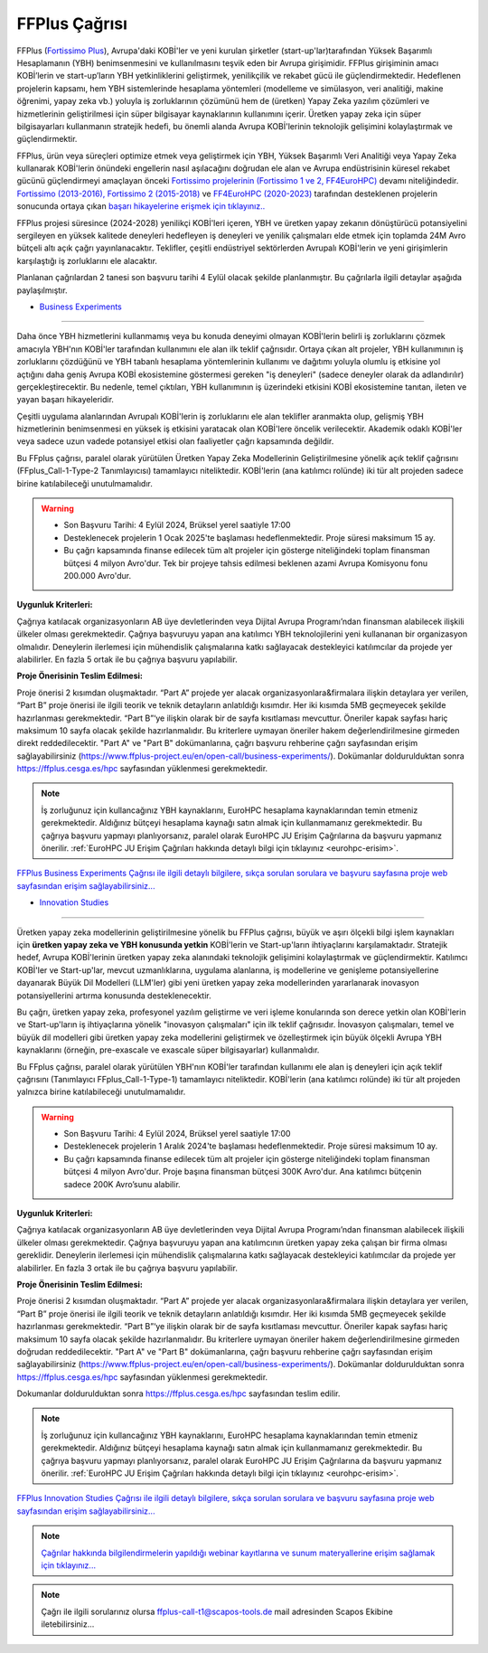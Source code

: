 .. _ffplus-opencall:

================
FFPlus Çağrısı
================

FFPlus (`Fortissimo Plus <https://www.ffplus-project.eu/>`_), Avrupa'daki KOBİ'ler ve yeni kurulan şirketler (start-up'lar)tarafından Yüksek Başarımlı Hesaplamanın (YBH) benimsenmesini ve kullanılmasını teşvik eden bir Avrupa girişimidir. FFPlus girişiminin amacı KOBİ’lerin ve start-up’ların YBH yetkinliklerini geliştirmek, yenilikçilik ve rekabet gücü ile güçlendirmektedir. Hedeflenen projelerin kapsamı, hem YBH sistemlerinde hesaplama yöntemleri (modelleme ve simülasyon, veri analitiği, makine öğrenimi, yapay zeka vb.) yoluyla iş zorluklarının çözümünü hem de (üretken) Yapay Zeka yazılım çözümleri ve hizmetlerinin geliştirilmesi için süper bilgisayar kaynaklarının kullanımını içerir. Üretken yapay zeka için süper bilgisayarları kullanmanın stratejik hedefi, bu önemli alanda Avrupa KOBİ'lerinin teknolojik gelişimini kolaylaştırmak ve güçlendirmektir.

FFPlus, ürün veya süreçleri optimize etmek veya geliştirmek için YBH, Yüksek Başarımlı Veri Analitiği veya Yapay Zeka kullanarak KOBİ'lerin önündeki engellerin nasıl aşılacağını doğrudan ele alan ve Avrupa endüstrisinin küresel rekabet gücünü güçlendirmeyi amaçlayan önceki `Fortissimo projelerinin (Fortissimo 1 ve 2, FF4EuroHPC) <https://www.fortissimo-project.eu/>`_ devamı niteliğindedir. `Fortissimo (2013-2016), Fortissimo 2 (2015-2018) <https://www.fortissimo-project.eu/en/success-stories/>`_ ve `FF4EuroHPC (2020-2023) <https://www.ff4eurohpc.eu/en/success-stories/>`_ tarafından desteklenen projelerin sonucunda ortaya çıkan `başarı hikayelerine erişmek için tıklayınız.. <https://www.ffplus-project.eu/en/success-stories/>`_

FFPlus projesi süresince (2024-2028) yenilikçi KOBİ'leri içeren, YBH ve üretken yapay zekanın dönüştürücü potansiyelini sergileyen en yüksek kalitede deneyleri hedefleyen iş deneyleri ve yenilik çalışmaları elde etmek için toplamda 24M Avro bütçeli altı açık çağrı yayınlanacaktır. Teklifler, çeşitli endüstriyel sektörlerden Avrupalı KOBİ'lerin ve yeni girişimlerin karşılaştığı iş zorluklarını ele alacaktır.

Planlanan çağrılardan 2 tanesi son başvuru tarihi 4 Eylül olacak şekilde planlanmıştır. Bu çağrılarla ilgili detaylar aşağıda paylaşılmıştır. 


* `Business Experiments <https://www.ffplus-project.eu/en/open-call/business-experiments/>`_
----------------------------------------------------------------------------------------------------

Daha önce YBH hizmetlerini kullanmamış veya bu konuda deneyimi olmayan KOBİ'lerin belirli iş zorluklarını çözmek amacıyla YBH'nın KOBİ'ler tarafından kullanımını ele alan ilk teklif çağrısıdır. Ortaya çıkan alt projeler, YBH kullanımının iş zorluklarını çözdüğünü ve YBH tabanlı hesaplama yöntemlerinin kullanımı ve dağıtımı yoluyla olumlu iş etkisine yol açtığını daha geniş Avrupa KOBİ ekosistemine göstermesi gereken "iş deneyleri" (sadece deneyler olarak da adlandırılır) gerçekleştirecektir. Bu nedenle, temel çıktıları, YBH kullanımının iş üzerindeki etkisini KOBİ ekosistemine tanıtan, ileten ve yayan başarı hikayeleridir.

Çeşitli uygulama alanlarından Avrupalı KOBİ'lerin iş zorluklarını ele alan teklifler aranmakta olup, gelişmiş YBH hizmetlerinin benimsenmesi en yüksek iş etkisini yaratacak olan KOBİ'lere öncelik verilecektir. Akademik odaklı KOBİ'ler veya sadece uzun vadede potansiyel etkisi olan faaliyetler çağrı kapsamında değildir.

Bu FFplus çağrısı, paralel olarak yürütülen Üretken Yapay Zeka Modellerinin Geliştirilmesine yönelik açık teklif çağrısını (FFplus_Call-1-Type-2 Tanımlayıcısı) tamamlayıcı niteliktedir. KOBİ'lerin (ana katılımcı rolünde) iki tür alt projeden sadece birine katılabileceği unutulmamalıdır.

.. warning:: 

  * Son Başvuru Tarihi: 4 Eylül 2024, Brüksel yerel saatiyle 17:00

  * Desteklenecek projelerin 1 Ocak 2025'te başlaması hedeflenmektedir. Proje süresi maksimum 15 ay.

  * Bu çağrı kapsamında finanse edilecek tüm alt projeler için gösterge niteliğindeki toplam finansman bütçesi 4 milyon Avro'dur. Tek bir projeye tahsis edilmesi beklenen azami Avrupa Komisyonu fonu 200.000 Avro'dur.

**Uygunluk Kriterleri:**

Çağrıya katılacak organizasyonların AB üye devletlerinden veya Dijital Avrupa Programı’ndan finansman alabilecek ilişkili ülkeler olması gerekmektedir. Çağrıya başvuruyu yapan ana katılımcı YBH teknolojilerini yeni kullananan bir organizasyon olmalıdır. Deneylerin  ilerlemesi için mühendislik çalışmalarına katkı sağlayacak destekleyici katılımcılar da projede yer alabilirler.  En fazla 5 ortak ile bu çağrıya başvuru yapılabilir. 

**Proje Önerisinin Teslim Edilmesi:**

Proje önerisi 2 kısımdan oluşmaktadır. “Part A” projede yer alacak organizasyonlara&firmalara ilişkin detaylara yer verilen, “Part B” proje önerisi ile ilgili teorik ve teknik detayların anlatıldığı kısımdır. Her iki kısımda 5MB geçmeyecek şekilde hazırlanması gerekmektedir. “Part B”‘ye ilişkin olarak bir de sayfa kısıtlaması mevcuttur. Öneriler kapak sayfası hariç maksimum 10 sayfa olacak şekilde hazırlanmalıdır. Bu kriterlere uymayan öneriler hakem değerlendirilmesine girmeden direkt reddedilecektir. "Part A" ve "Part B" dokümanlarına, çağrı başvuru rehberine çağrı sayfasından erişim sağlayabilirsiniz (https://www.ffplus-project.eu/en/open-call/business-experiments/). Dokümanlar doldurulduktan sonra https://ffplus.cesga.es/hpc sayfasından yüklenmesi gerekmektedir. 

.. note::
  
  İş zorluğunuz için kullancağınız YBH kaynaklarını, EuroHPC hesaplama kaynaklarından temin etmeniz gerekmektedir. Aldığınız bütçeyi hesaplama kaynağı satın almak için kullanmamanız gerekmektedir.  Bu çağrıya başvuru yapmayı planlıyorsanız, paralel olarak EuroHPC JU Erişim Çağrılarına da başvuru yapmanız önerilir. :ref:`EuroHPC JU Erişim Çağrıları hakkında detaylı bilgi için tıklayınız <eurohpc-erisim>`.

`FFPlus Business Experiments Çağrısı ile ilgili detaylı bilgilere, sıkça sorulan sorulara ve başvuru sayfasına proje web sayfasından erişim sağlayabilirsiniz... <https://www.ffplus-project.eu/en/open-call/business-experiments>`_


* `Innovation Studies <https://www.ffplus-project.eu/en/open-call/innovation-studies/>`_
----------------------------------------------------------------------------------------------------

Üretken yapay zeka modellerinin geliştirilmesine yönelik bu FFPlus çağrısı, büyük ve aşırı ölçekli bilgi işlem kaynakları için **üretken yapay zeka ve YBH konusunda yetkin** KOBİ'lerin ve Start-up'ların ihtiyaçlarını karşılamaktadır. Stratejik hedef, Avrupa KOBİ'lerinin üretken yapay zeka alanındaki teknolojik gelişimini kolaylaştırmak ve güçlendirmektir. Katılımcı KOBİ'ler ve Start-up'lar, mevcut uzmanlıklarına, uygulama alanlarına, iş modellerine ve genişleme potansiyellerine dayanarak Büyük Dil Modelleri (LLM'ler) gibi yeni üretken yapay zeka modellerinden yararlanarak inovasyon potansiyellerini artırma konusunda desteklenecektir.

Bu çağrı, üretken yapay zeka, profesyonel yazılım geliştirme ve veri işleme konularında son derece yetkin olan KOBİ'lerin ve Start-up'ların iş ihtiyaçlarına yönelik "inovasyon çalışmaları" için ilk teklif çağrısıdır. İnovasyon çalışmaları, temel ve büyük dil modelleri gibi üretken yapay zeka modellerini geliştirmek ve özelleştirmek için büyük ölçekli Avrupa YBH kaynaklarını (örneğin, pre-exascale ve exascale süper bilgisayarlar) kullanmalıdır.

Bu FFplus çağrısı, paralel olarak yürütülen YBH'nın KOBİ'ler tarafından kullanımı ele alan iş deneyleri için açık teklif çağrısını (Tanımlayıcı FFplus_Call-1-Type-1) tamamlayıcı niteliktedir. KOBİ'lerin (ana katılımcı rolünde) iki tür alt projeden yalnızca birine katılabileceği unutulmamalıdır.

.. warning::
  
  * Son Başvuru Tarihi: 4 Eylül 2024, Brüksel yerel saatiyle 17:00

  * Desteklenecek projelerin 1 Aralık 2024'te başlaması hedeflenmektedir. Proje süresi maksimum 10 ay.

  * Bu çağrı kapsamında finanse edilecek tüm alt projeler için gösterge niteliğindeki toplam finansman bütçesi 4 milyon Avro'dur. Proje başına finansman bütçesi 300K Avro'dur. Ana katılımcı bütçenin sadece 200K Avro’sunu alabilir.

**Uygunluk Kriterleri:**

Çağrıya katılacak organizasyonların AB üye devletlerinden veya Dijital Avrupa Programı’ndan finansman alabilecek ilişkili ülkeler olması gerekmektedir. Çağrıya başvuruyu yapan ana katılımcının üretken yapay zeka çalışan bir firma olması gereklidir. Deneylerin  ilerlemesi için mühendislik çalışmalarına katkı sağlayacak destekleyici katılımcılar da projede yer alabilirler.  En fazla 3 ortak ile bu çağrıya başvuru yapılabilir. 

**Proje Önerisinin Teslim Edilmesi:**

Proje önerisi 2 kısımdan oluşmaktadır. “Part A” projede yer alacak organizasyonlara&firmalara ilişkin detaylara yer verilen, “Part B” proje önerisi ile ilgili teorik ve teknik detayların anlatıldığı kısımdır. Her iki kısımda 5MB geçmeyecek şekilde hazırlanması gerekmektedir. “Part B”‘ye ilişkin olarak bir de sayfa kısıtlaması mevcuttur. Öneriler kapak sayfası hariç maksimum 10 sayfa olacak şekilde hazırlanmalıdır. Bu kriterlere uymayan öneriler hakem değerlendirilmesine girmeden doğrudan reddedilecektir. "Part A" ve "Part B" dokümanlarına, çağrı başvuru rehberine çağrı sayfasından erişim sağlayabilirsiniz (https://www.ffplus-project.eu/en/open-call/business-experiments/). Dokümanlar doldurulduktan sonra https://ffplus.cesga.es/hpc sayfasından yüklenmesi gerekmektedir. 

Dokumanlar doldurulduktan sonra https://ffplus.cesga.es/hpc sayfasından teslim edilir. 

.. note::

  İş zorluğunuz için kullancağınız YBH kaynaklarını, EuroHPC hesaplama kaynaklarından temin etmeniz gerekmektedir. Aldığınız bütçeyi hesaplama kaynağı satın almak için kullanmamanız gerekmektedir.  Bu çağrıya başvuru yapmayı planlıyorsanız, paralel olarak EuroHPC JU Erişim Çağrılarına da başvuru yapmanız önerilir. :ref:`EuroHPC JU Erişim Çağrıları hakkında detaylı bilgi için tıklayınız <eurohpc-erisim>`.


`FFPlus Innovation Studies Çağrısı ile ilgili detaylı bilgilere, sıkça sorulan sorulara ve başvuru sayfasına proje web  sayfasından erişim sağlayabilirsiniz... <https://www.ffplus-project.eu/en/open-call/innovation-studies/>`_

.. note::

  `Çağrılar hakkında bilgilendirmelerin yapıldığı webinar kayıtlarına ve sunum materyallerine erişim sağlamak için tıklayınız... <https://www.ffplus-project.eu/en/news-and-events/news/the-first-open-call-webinars-essential-insights-and-information/>`_


.. note::

  Çağrı ile ilgili sorularınız olursa ffplus-call-t1@scapos-tools.de mail adresinden Scapos Ekibine iletebilirsiniz...